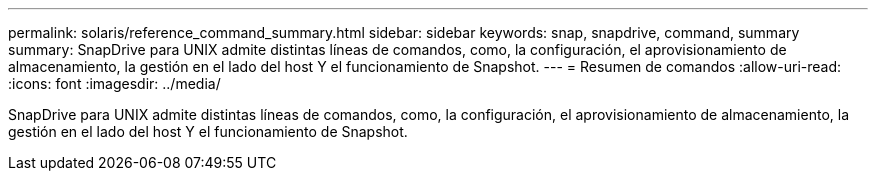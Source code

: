 ---
permalink: solaris/reference_command_summary.html 
sidebar: sidebar 
keywords: snap, snapdrive, command, summary 
summary: SnapDrive para UNIX admite distintas líneas de comandos, como, la configuración, el aprovisionamiento de almacenamiento, la gestión en el lado del host Y el funcionamiento de Snapshot. 
---
= Resumen de comandos
:allow-uri-read: 
:icons: font
:imagesdir: ../media/


[role="lead"]
SnapDrive para UNIX admite distintas líneas de comandos, como, la configuración, el aprovisionamiento de almacenamiento, la gestión en el lado del host Y el funcionamiento de Snapshot.
